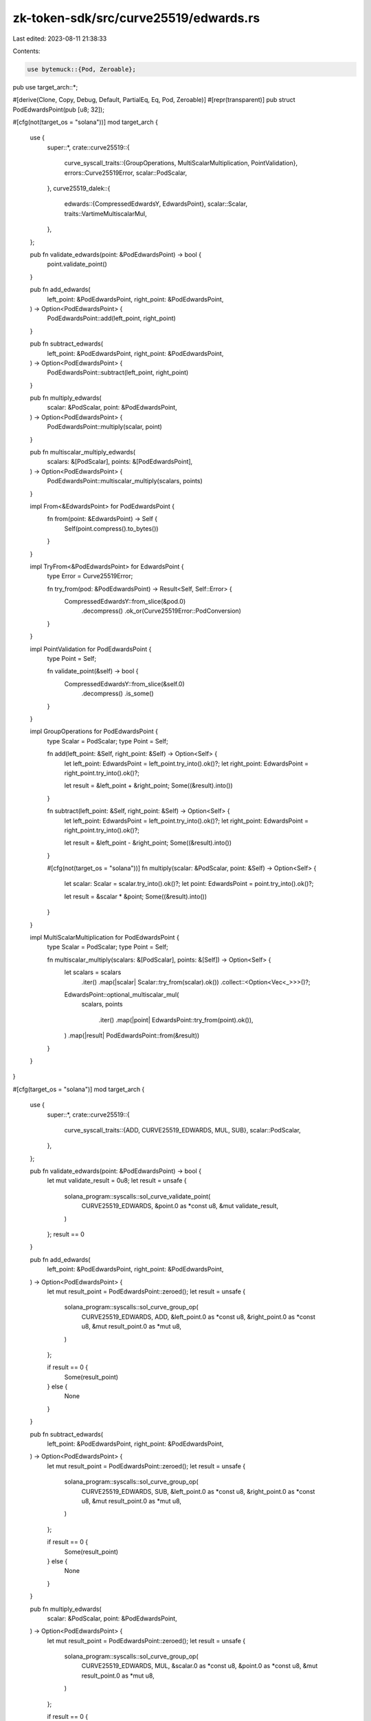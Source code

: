 zk-token-sdk/src/curve25519/edwards.rs
======================================

Last edited: 2023-08-11 21:38:33

Contents:

.. code-block:: rs

    use bytemuck::{Pod, Zeroable};
pub use target_arch::*;

#[derive(Clone, Copy, Debug, Default, PartialEq, Eq, Pod, Zeroable)]
#[repr(transparent)]
pub struct PodEdwardsPoint(pub [u8; 32]);

#[cfg(not(target_os = "solana"))]
mod target_arch {
    use {
        super::*,
        crate::curve25519::{
            curve_syscall_traits::{GroupOperations, MultiScalarMultiplication, PointValidation},
            errors::Curve25519Error,
            scalar::PodScalar,
        },
        curve25519_dalek::{
            edwards::{CompressedEdwardsY, EdwardsPoint},
            scalar::Scalar,
            traits::VartimeMultiscalarMul,
        },
    };

    pub fn validate_edwards(point: &PodEdwardsPoint) -> bool {
        point.validate_point()
    }

    pub fn add_edwards(
        left_point: &PodEdwardsPoint,
        right_point: &PodEdwardsPoint,
    ) -> Option<PodEdwardsPoint> {
        PodEdwardsPoint::add(left_point, right_point)
    }

    pub fn subtract_edwards(
        left_point: &PodEdwardsPoint,
        right_point: &PodEdwardsPoint,
    ) -> Option<PodEdwardsPoint> {
        PodEdwardsPoint::subtract(left_point, right_point)
    }

    pub fn multiply_edwards(
        scalar: &PodScalar,
        point: &PodEdwardsPoint,
    ) -> Option<PodEdwardsPoint> {
        PodEdwardsPoint::multiply(scalar, point)
    }

    pub fn multiscalar_multiply_edwards(
        scalars: &[PodScalar],
        points: &[PodEdwardsPoint],
    ) -> Option<PodEdwardsPoint> {
        PodEdwardsPoint::multiscalar_multiply(scalars, points)
    }

    impl From<&EdwardsPoint> for PodEdwardsPoint {
        fn from(point: &EdwardsPoint) -> Self {
            Self(point.compress().to_bytes())
        }
    }

    impl TryFrom<&PodEdwardsPoint> for EdwardsPoint {
        type Error = Curve25519Error;

        fn try_from(pod: &PodEdwardsPoint) -> Result<Self, Self::Error> {
            CompressedEdwardsY::from_slice(&pod.0)
                .decompress()
                .ok_or(Curve25519Error::PodConversion)
        }
    }

    impl PointValidation for PodEdwardsPoint {
        type Point = Self;

        fn validate_point(&self) -> bool {
            CompressedEdwardsY::from_slice(&self.0)
                .decompress()
                .is_some()
        }
    }

    impl GroupOperations for PodEdwardsPoint {
        type Scalar = PodScalar;
        type Point = Self;

        fn add(left_point: &Self, right_point: &Self) -> Option<Self> {
            let left_point: EdwardsPoint = left_point.try_into().ok()?;
            let right_point: EdwardsPoint = right_point.try_into().ok()?;

            let result = &left_point + &right_point;
            Some((&result).into())
        }

        fn subtract(left_point: &Self, right_point: &Self) -> Option<Self> {
            let left_point: EdwardsPoint = left_point.try_into().ok()?;
            let right_point: EdwardsPoint = right_point.try_into().ok()?;

            let result = &left_point - &right_point;
            Some((&result).into())
        }

        #[cfg(not(target_os = "solana"))]
        fn multiply(scalar: &PodScalar, point: &Self) -> Option<Self> {
            let scalar: Scalar = scalar.try_into().ok()?;
            let point: EdwardsPoint = point.try_into().ok()?;

            let result = &scalar * &point;
            Some((&result).into())
        }
    }

    impl MultiScalarMultiplication for PodEdwardsPoint {
        type Scalar = PodScalar;
        type Point = Self;

        fn multiscalar_multiply(scalars: &[PodScalar], points: &[Self]) -> Option<Self> {
            let scalars = scalars
                .iter()
                .map(|scalar| Scalar::try_from(scalar).ok())
                .collect::<Option<Vec<_>>>()?;

            EdwardsPoint::optional_multiscalar_mul(
                scalars,
                points
                    .iter()
                    .map(|point| EdwardsPoint::try_from(point).ok()),
            )
            .map(|result| PodEdwardsPoint::from(&result))
        }
    }
}

#[cfg(target_os = "solana")]
mod target_arch {
    use {
        super::*,
        crate::curve25519::{
            curve_syscall_traits::{ADD, CURVE25519_EDWARDS, MUL, SUB},
            scalar::PodScalar,
        },
    };

    pub fn validate_edwards(point: &PodEdwardsPoint) -> bool {
        let mut validate_result = 0u8;
        let result = unsafe {
            solana_program::syscalls::sol_curve_validate_point(
                CURVE25519_EDWARDS,
                &point.0 as *const u8,
                &mut validate_result,
            )
        };
        result == 0
    }

    pub fn add_edwards(
        left_point: &PodEdwardsPoint,
        right_point: &PodEdwardsPoint,
    ) -> Option<PodEdwardsPoint> {
        let mut result_point = PodEdwardsPoint::zeroed();
        let result = unsafe {
            solana_program::syscalls::sol_curve_group_op(
                CURVE25519_EDWARDS,
                ADD,
                &left_point.0 as *const u8,
                &right_point.0 as *const u8,
                &mut result_point.0 as *mut u8,
            )
        };

        if result == 0 {
            Some(result_point)
        } else {
            None
        }
    }

    pub fn subtract_edwards(
        left_point: &PodEdwardsPoint,
        right_point: &PodEdwardsPoint,
    ) -> Option<PodEdwardsPoint> {
        let mut result_point = PodEdwardsPoint::zeroed();
        let result = unsafe {
            solana_program::syscalls::sol_curve_group_op(
                CURVE25519_EDWARDS,
                SUB,
                &left_point.0 as *const u8,
                &right_point.0 as *const u8,
                &mut result_point.0 as *mut u8,
            )
        };

        if result == 0 {
            Some(result_point)
        } else {
            None
        }
    }

    pub fn multiply_edwards(
        scalar: &PodScalar,
        point: &PodEdwardsPoint,
    ) -> Option<PodEdwardsPoint> {
        let mut result_point = PodEdwardsPoint::zeroed();
        let result = unsafe {
            solana_program::syscalls::sol_curve_group_op(
                CURVE25519_EDWARDS,
                MUL,
                &scalar.0 as *const u8,
                &point.0 as *const u8,
                &mut result_point.0 as *mut u8,
            )
        };

        if result == 0 {
            Some(result_point)
        } else {
            None
        }
    }

    pub fn multiscalar_multiply_edwards(
        scalars: &[PodScalar],
        points: &[PodEdwardsPoint],
    ) -> Option<PodEdwardsPoint> {
        let mut result_point = PodEdwardsPoint::zeroed();
        let result = unsafe {
            solana_program::syscalls::sol_curve_multiscalar_mul(
                CURVE25519_EDWARDS,
                scalars.as_ptr() as *const u8,
                points.as_ptr() as *const u8,
                points.len() as u64,
                &mut result_point.0 as *mut u8,
            )
        };

        if result == 0 {
            Some(result_point)
        } else {
            None
        }
    }
}

#[cfg(test)]
mod tests {
    use {
        super::*,
        crate::curve25519::scalar::PodScalar,
        curve25519_dalek::{
            constants::ED25519_BASEPOINT_POINT as G, edwards::EdwardsPoint, traits::Identity,
        },
    };

    #[test]
    fn test_validate_edwards() {
        let pod = PodEdwardsPoint(G.compress().to_bytes());
        assert!(validate_edwards(&pod));

        let invalid_bytes = [
            120, 140, 152, 233, 41, 227, 203, 27, 87, 115, 25, 251, 219, 5, 84, 148, 117, 38, 84,
            60, 87, 144, 161, 146, 42, 34, 91, 155, 158, 189, 121, 79,
        ];

        assert!(!validate_edwards(&PodEdwardsPoint(invalid_bytes)));
    }

    #[test]
    fn test_edwards_add_subtract() {
        // identity
        let identity = PodEdwardsPoint(EdwardsPoint::identity().compress().to_bytes());
        let point = PodEdwardsPoint([
            201, 179, 241, 122, 180, 185, 239, 50, 183, 52, 221, 0, 153, 195, 43, 18, 22, 38, 187,
            206, 179, 192, 210, 58, 53, 45, 150, 98, 89, 17, 158, 11,
        ]);

        assert_eq!(add_edwards(&point, &identity).unwrap(), point);
        assert_eq!(subtract_edwards(&point, &identity).unwrap(), point);

        // associativity
        let point_a = PodEdwardsPoint([
            33, 124, 71, 170, 117, 69, 151, 247, 59, 12, 95, 125, 133, 166, 64, 5, 2, 27, 90, 27,
            200, 167, 59, 164, 52, 54, 52, 200, 29, 13, 34, 213,
        ]);
        let point_b = PodEdwardsPoint([
            70, 222, 137, 221, 253, 204, 71, 51, 78, 8, 124, 1, 67, 200, 102, 225, 122, 228, 111,
            183, 129, 14, 131, 210, 212, 95, 109, 246, 55, 10, 159, 91,
        ]);
        let point_c = PodEdwardsPoint([
            72, 60, 66, 143, 59, 197, 111, 36, 181, 137, 25, 97, 157, 201, 247, 215, 123, 83, 220,
            250, 154, 150, 180, 192, 196, 28, 215, 137, 34, 247, 39, 129,
        ]);

        assert_eq!(
            add_edwards(&add_edwards(&point_a, &point_b).unwrap(), &point_c),
            add_edwards(&point_a, &add_edwards(&point_b, &point_c).unwrap()),
        );

        assert_eq!(
            subtract_edwards(&subtract_edwards(&point_a, &point_b).unwrap(), &point_c),
            subtract_edwards(&point_a, &add_edwards(&point_b, &point_c).unwrap()),
        );

        // commutativity
        assert_eq!(
            add_edwards(&point_a, &point_b).unwrap(),
            add_edwards(&point_b, &point_a).unwrap(),
        );

        // subtraction
        let point = PodEdwardsPoint(G.compress().to_bytes());
        let point_negated = PodEdwardsPoint((-G).compress().to_bytes());

        assert_eq!(point_negated, subtract_edwards(&identity, &point).unwrap(),)
    }

    #[test]
    fn test_edwards_mul() {
        let scalar_a = PodScalar([
            72, 191, 131, 55, 85, 86, 54, 60, 116, 10, 39, 130, 180, 3, 90, 227, 47, 228, 252, 99,
            151, 71, 118, 29, 34, 102, 117, 114, 120, 50, 57, 8,
        ]);
        let point_x = PodEdwardsPoint([
            176, 121, 6, 191, 108, 161, 206, 141, 73, 14, 235, 97, 49, 68, 48, 112, 98, 215, 145,
            208, 44, 188, 70, 10, 180, 124, 230, 15, 98, 165, 104, 85,
        ]);
        let point_y = PodEdwardsPoint([
            174, 86, 89, 208, 236, 123, 223, 128, 75, 54, 228, 232, 220, 100, 205, 108, 237, 97,
            105, 79, 74, 192, 67, 224, 185, 23, 157, 116, 216, 151, 223, 81,
        ]);

        let ax = multiply_edwards(&scalar_a, &point_x).unwrap();
        let bx = multiply_edwards(&scalar_a, &point_y).unwrap();

        assert_eq!(
            add_edwards(&ax, &bx),
            multiply_edwards(&scalar_a, &add_edwards(&point_x, &point_y).unwrap()),
        );
    }

    #[test]
    fn test_multiscalar_multiplication_edwards() {
        let scalar = PodScalar([
            205, 73, 127, 173, 83, 80, 190, 66, 202, 3, 237, 77, 52, 223, 238, 70, 80, 242, 24, 87,
            111, 84, 49, 63, 194, 76, 202, 108, 62, 240, 83, 15,
        ]);
        let point = PodEdwardsPoint([
            222, 174, 184, 139, 143, 122, 253, 96, 0, 207, 120, 157, 112, 38, 54, 189, 91, 144, 78,
            111, 111, 122, 140, 183, 65, 250, 191, 133, 6, 42, 212, 93,
        ]);

        let basic_product = multiply_edwards(&scalar, &point).unwrap();
        let msm_product = multiscalar_multiply_edwards(&[scalar], &[point]).unwrap();

        assert_eq!(basic_product, msm_product);

        let scalar_a = PodScalar([
            246, 154, 34, 110, 31, 185, 50, 1, 252, 194, 163, 56, 211, 18, 101, 192, 57, 225, 207,
            69, 19, 84, 231, 118, 137, 175, 148, 218, 106, 212, 69, 9,
        ]);
        let scalar_b = PodScalar([
            27, 58, 126, 136, 253, 178, 176, 245, 246, 55, 15, 202, 35, 183, 66, 199, 134, 187,
            169, 154, 66, 120, 169, 193, 75, 4, 33, 241, 126, 227, 59, 3,
        ]);
        let point_x = PodEdwardsPoint([
            252, 31, 230, 46, 173, 95, 144, 148, 158, 157, 63, 10, 8, 68, 58, 176, 142, 192, 168,
            53, 61, 105, 194, 166, 43, 56, 246, 236, 28, 146, 114, 133,
        ]);
        let point_y = PodEdwardsPoint([
            10, 111, 8, 236, 97, 189, 124, 69, 89, 176, 222, 39, 199, 253, 111, 11, 248, 186, 128,
            90, 120, 128, 248, 210, 232, 183, 93, 104, 111, 150, 7, 241,
        ]);

        let ax = multiply_edwards(&scalar_a, &point_x).unwrap();
        let by = multiply_edwards(&scalar_b, &point_y).unwrap();
        let basic_product = add_edwards(&ax, &by).unwrap();
        let msm_product =
            multiscalar_multiply_edwards(&[scalar_a, scalar_b], &[point_x, point_y]).unwrap();

        assert_eq!(basic_product, msm_product);
    }
}


